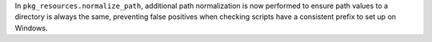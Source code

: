 In ``pkg_resources.normalize_path``, additional path normalization is now performed to ensure path values to a directory is always the same, preventing false positives when checking scripts have a consistent prefix to set up on Windows.
